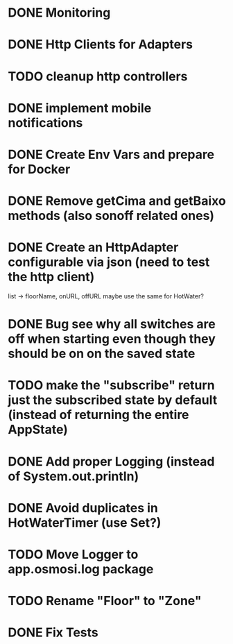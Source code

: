 * DONE Monitoring
* DONE Http Clients for Adapters
* TODO cleanup http controllers
* DONE implement mobile notifications
* DONE Create Env Vars and prepare for Docker
* DONE Remove getCima and getBaixo methods (also sonoff related ones)
* DONE Create an HttpAdapter configurable via json (need to test the http client)
	list -> floorName, onURL, offURL
	maybe use the same for HotWater?
* DONE Bug see why all switches are off when starting even though they should be on on the saved state
* TODO make the "subscribe" return just the subscribed state by default (instead of returning the entire AppState)
* DONE Add proper Logging (instead of System.out.println)
* DONE Avoid duplicates in HotWaterTimer (use Set?)
* TODO Move Logger to app.osmosi.log package
* TODO Rename "Floor" to "Zone"
* DONE Fix Tests

